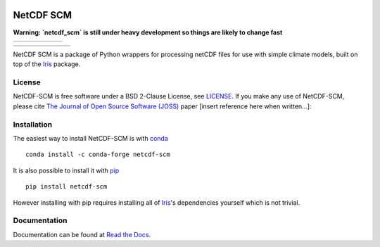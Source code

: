 .. image:: https://raw.githubusercontent.com/znicholls/netcdf-scm/master/docs/source/_static/logo.png
   :height: 100
   :width: 200
   :scale: 50
   :alt: Logo


NetCDF SCM
==========

**Warning: `netcdf_scm` is still under heavy development so things are likely to change fast**

+----------------+-----------+--------+--------+-------------------+--------------+
| |Build Status| | |Codecov| | |Docs| | |PyPI| | |Python Versions| | |JOSS paper| |
+----------------+-----------+--------+--------+-------------------+--------------+

+-------------+------------------+---------------+------------------------------+----------------+----------+-----------+
| |Downloads| | |Latest Version| | |Last Commit| | |Commits Since Last Release| | |Contributors| | |Zenodo| | |License| |
+-------------+------------------+---------------+------------------------------+----------------+----------+-----------+

.. sec-begin-index

NetCDF SCM is a package of Python wrappers for processing netCDF files for use with simple climate models, built on top of the Iris_ package.

.. _Iris: https://github.com/SciTools/iris

.. sec-end-index

License
-------

.. sec-begin-license

NetCDF-SCM is free software under a BSD 2-Clause License, see `LICENSE <./LICENSE>`_.
If you make any use of NetCDF-SCM, please cite `The Journal of Open Source Software (JOSS) <http://joss.theoj.org/>`_ paper [insert reference here when written...]:

.. sec-end-license

.. sec-begin-installation

Installation
------------

The easiest way to install NetCDF-SCM is with `conda <https://conda.io/miniconda.html>`_

::

    conda install -c conda-forge netcdf-scm

It is also possible to install it with `pip <https://pypi.org/project/pip/>`_

::

  pip install netcdf-scm

However installing with pip requires installing all of Iris_'s dependencies yourself which is not trivial.

.. _Iris: https://github.com/SciTools/iris

.. sec-end-installation

Documentation
-------------

Documentation can be found at `Read the Docs <https://netcdf-scm.readthedocs.io/en/latest/>`_.


.. |Build Status| image:: https://travis-ci.org/znicholls/netcdf-scm.svg?branch=master
    :target: https://travis-ci.org/znicholls/netcdf-scm
.. |Docs| image:: https://img.shields.io/badge/docs-latest-brightgreen.svg?style=flat
    :target: https://netcdf-scm.readthedocs.io/en/latest/
.. |Codecov| image:: https://img.shields.io/codecov/c/github/znicholls/netcdf-scm.svg
    :target: https://codecov.io/gh/znicholls/netcdf-scm
.. |PyPI| image:: https://img.shields.io/pypi/v/netcdf-scm.svg
    :target: https://pypi.org/project/netcdf-scm/
.. |Python Versions| image:: https://img.shields.io/pypi/pyversions/netcdf-scm.svg
    :target: https://pypi.org/project/netcdf-scm/
.. |JOSS Paper| image:: https://joss.theoj.org/papers/paper-code/status.svg
    :target: https://joss.theoj.org/papers/paper-code
.. |Downloads| image:: https://img.shields.io/conda/dn/conda-forge/netcdf-scm.svg
    :target: https://anaconda.org/conda-forge/netcdf-scm
.. |Latest Version| image:: https://img.shields.io/github/tag/znicholls/netcdf-scm.svg
    :target: https://github.com/znicholls/netcdf-scm/releases
.. |Last Commit| image:: https://img.shields.io/github/last-commit/znicholls/netcdf-scm.svg
    :target: https://github.com/znicholls/netcdf-scm/commits/master
.. |Commits Since Last Release| image:: https://img.shields.io/github/commits-since/znicholls/netcdf-scm/latest.svg
    :target: https://github.com/znicholls/netcdf-scm/commits/master
.. |Contributors| image:: https://img.shields.io/github/contributors/znicholls/netcdf-scm.svg
    :target: https://github.com/znicholls/netcdf-scm/graphs/contributors
.. |Zenodo| image:: https://zenodo.org/badge/doi-no.svg
    :target: https://zenodo.org/badge/latestdoi/doi-no
.. |License| image:: https://img.shields.io/github/license/znicholls/netcdf-scm.svg
    :target: https://github.com/znicholls/netcdf-scm/blob/master/LICENSE

.. [Morin et al. 2012]: https://journals.plos.org/ploscompbiol/article?id=10.1371/journal.pcbi.1002598
